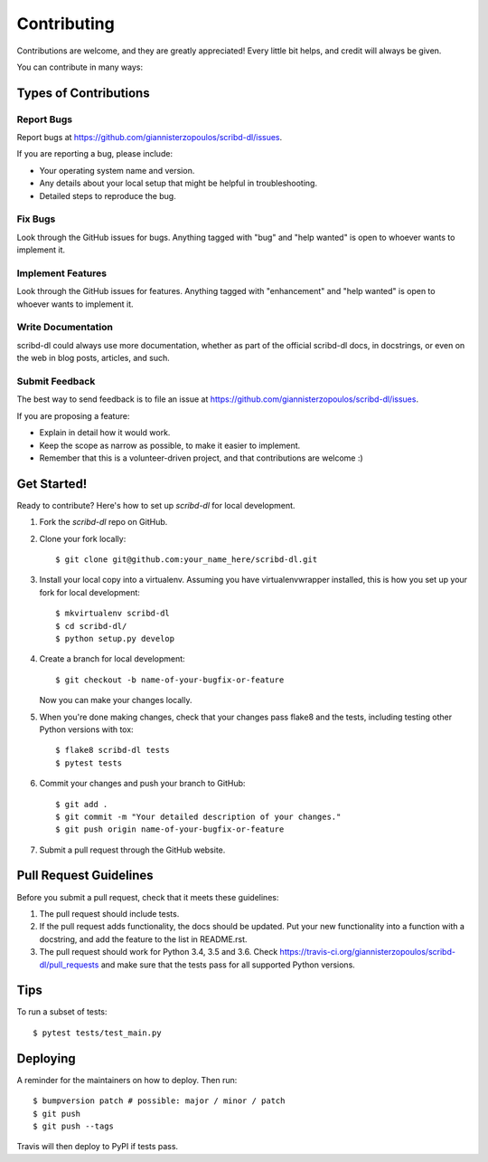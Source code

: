 .. highlight:: shell

============
Contributing
============

Contributions are welcome, and they are greatly appreciated! Every little bit
helps, and credit will always be given.

You can contribute in many ways:

Types of Contributions
----------------------

Report Bugs
~~~~~~~~~~~

Report bugs at https://github.com/giannisterzopoulos/scribd-dl/issues.

If you are reporting a bug, please include:

* Your operating system name and version.
* Any details about your local setup that might be helpful in troubleshooting.
* Detailed steps to reproduce the bug.

Fix Bugs
~~~~~~~~

Look through the GitHub issues for bugs. Anything tagged with "bug" and "help
wanted" is open to whoever wants to implement it.

Implement Features
~~~~~~~~~~~~~~~~~~

Look through the GitHub issues for features. Anything tagged with "enhancement"
and "help wanted" is open to whoever wants to implement it.

Write Documentation
~~~~~~~~~~~~~~~~~~~

scribd-dl could always use more documentation, whether as part of the
official scribd-dl docs, in docstrings, or even on the web in blog posts,
articles, and such.

Submit Feedback
~~~~~~~~~~~~~~~

The best way to send feedback is to file an issue at https://github.com/giannisterzopoulos/scribd-dl/issues.

If you are proposing a feature:

* Explain in detail how it would work.
* Keep the scope as narrow as possible, to make it easier to implement.
* Remember that this is a volunteer-driven project, and that contributions
  are welcome :)

Get Started!
------------

Ready to contribute? Here's how to set up `scribd-dl` for local development.

1. Fork the `scribd-dl` repo on GitHub.
2. Clone your fork locally::

    $ git clone git@github.com:your_name_here/scribd-dl.git

3. Install your local copy into a virtualenv. Assuming you have virtualenvwrapper installed, this is how you set up your fork for local development::

    $ mkvirtualenv scribd-dl
    $ cd scribd-dl/
    $ python setup.py develop

4. Create a branch for local development::

    $ git checkout -b name-of-your-bugfix-or-feature

   Now you can make your changes locally.

5. When you're done making changes, check that your changes pass flake8 and the
   tests, including testing other Python versions with tox::

    $ flake8 scribd-dl tests
    $ pytest tests

6. Commit your changes and push your branch to GitHub::

    $ git add .
    $ git commit -m "Your detailed description of your changes."
    $ git push origin name-of-your-bugfix-or-feature

7. Submit a pull request through the GitHub website.

Pull Request Guidelines
-----------------------

Before you submit a pull request, check that it meets these guidelines:

1. The pull request should include tests.
2. If the pull request adds functionality, the docs should be updated. Put
   your new functionality into a function with a docstring, and add the
   feature to the list in README.rst.
3. The pull request should work for Python 3.4, 3.5 and 3.6. Check
   https://travis-ci.org/giannisterzopoulos/scribd-dl/pull_requests
   and make sure that the tests pass for all supported Python versions.

Tips
----

To run a subset of tests::


    $ pytest tests/test_main.py

Deploying
---------

A reminder for the maintainers on how to deploy.
Then run::

$ bumpversion patch # possible: major / minor / patch
$ git push
$ git push --tags

Travis will then deploy to PyPI if tests pass.
